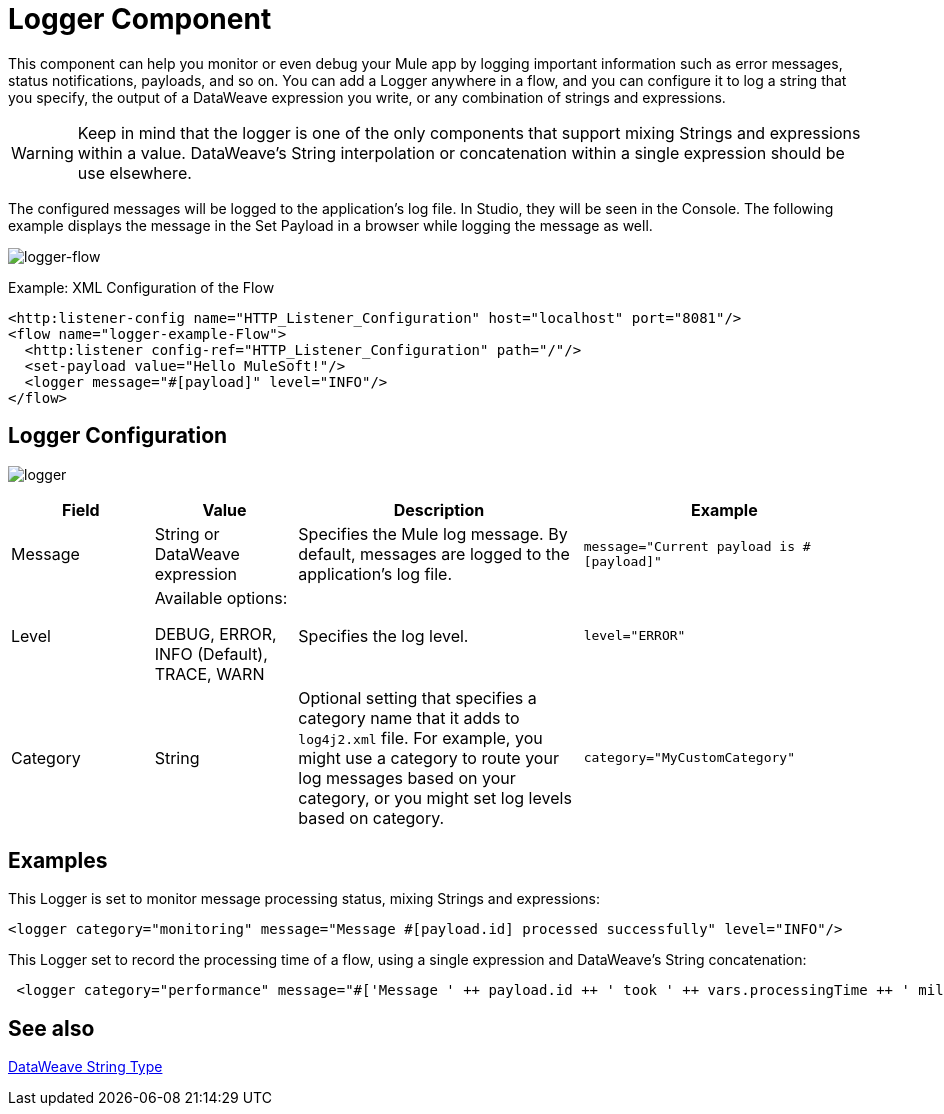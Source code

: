 = Logger Component
:keywords: mule, esb, studio, logger, logs, log, notifications, errors, debug

This component can help you monitor or even debug your Mule app by logging important information such as error messages, status notifications, payloads, and so on. You can add a Logger anywhere in a flow, and you can configure it to log a string that you specify, the output of a DataWeave expression you write, or any combination of strings and expressions.

[WARNING]
--
Keep in mind that the logger is one of the only components that support mixing Strings and expressions within a value.
DataWeave's String interpolation or concatenation within a single expression should be use elsewhere.
--

The configured messages will be logged to the application's log file. In Studio, they will be seen in the Console.
The following example displays the message in the Set Payload in a browser while logging the message as well.

image:logger-flow.png[logger-flow]

.Example: XML Configuration of the Flow
[source,xml,linenums]
----
<http:listener-config name="HTTP_Listener_Configuration" host="localhost" port="8081"/>
<flow name="logger-example-Flow">
  <http:listener config-ref="HTTP_Listener_Configuration" path="/"/>
  <set-payload value="Hello MuleSoft!"/>
  <logger message="#[payload]" level="INFO"/>
</flow>
----

== Logger Configuration

image:logger.png[logger]

[%header,cols="1,1,2,2"]
|===
| Field | Value | Description | Example

| Message | String or DataWeave expression | Specifies the Mule log message. By default, messages are logged to the application's log file. |
`message="Current payload is #[payload]"`

| Level |
Available options:

DEBUG, ERROR, INFO (Default), TRACE, WARN |
Specifies the log level.

|
`level="ERROR"`

| Category | String | Optional setting that specifies a category name that it adds to `log4j2.xml` file. For example, you might use a category to route your log messages based on your category, or you might set log levels based on category. |
`category="MyCustomCategory"`

|===

== Examples

This Logger is set to monitor message processing status, mixing Strings and expressions:

[source, xml, linenums]
----
<logger category="monitoring" message="Message #[payload.id] processed successfully" level="INFO"/>
----

This Logger set to record the processing time of a flow, using a single expression and DataWeave's String concatenation:

[source, xml, linenums]
----
 <logger category="performance" message="#['Message ' ++ payload.id ++ ' took ' ++ vars.processingTime ++ ' milliseconds to process']" level="INFO"/>
----

== See also

link:dataweave-types#dw_type_string[DataWeave String Type]
